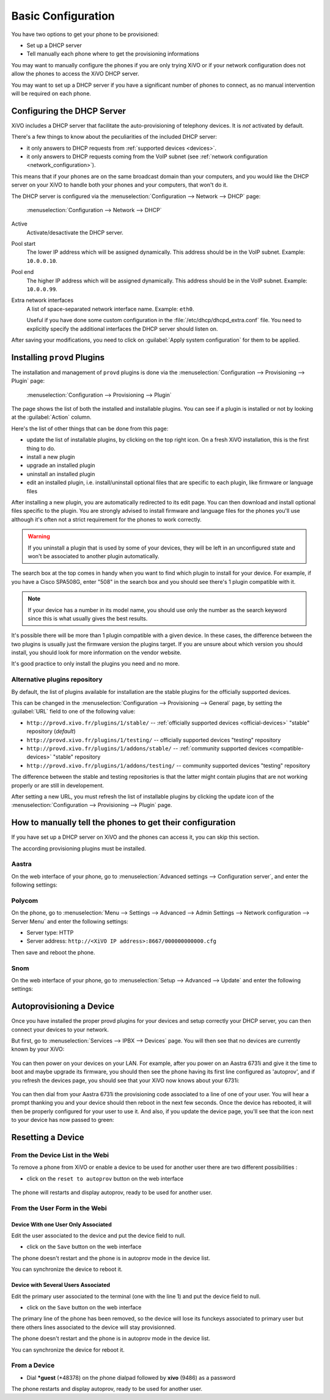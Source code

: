 *******************
Basic Configuration
*******************

You have two options to get your phone to be provisioned:

* Set up a DHCP server
* Tell manually each phone where to get the provisioning informations

You may want to manually configure the phones if you are only trying XiVO or if your network configuration does not allow the phones to access the XiVO DHCP server.

You may want to set up a DHCP server if you have a significant number of phones to connect, as no manual intervention will be required on each phone.

.. _dhcpd-config:

Configuring the DHCP Server
===========================

XiVO includes a DHCP server that facilitate the auto-provisioning of telephony devices.
It is *not* activated by default.

There's a few things to know about the peculiarities of the included DHCP server:

* it only answers to DHCP requests from :ref:`supported devices <devices>`.
* it only answers to DHCP requests coming from the VoIP subnet (see :ref:`network configuration <network_configuration>`).

This means that if your phones are on the same broadcast domain than your computers,
and you would like the DHCP server on your XiVO to handle both your phones and your
computers, that won't do it.

The DHCP server is configured via the :menuselection:`Configuration --> Network --> DHCP` page:

.. figure:: img/dhcp.png
   :scale: 85%

   :menuselection:`Configuration --> Network --> DHCP`

Active
   Activate/desactivate the DHCP server.

Pool start
   The lower IP address which will be assigned dynamically. This address should
   be in the VoIP subnet. Example: ``10.0.0.10``.

Pool end
   The higher IP address which will be assigned dynamically. This address should
   be in the VoIP subnet. Example: ``10.0.0.99``.

Extra network interfaces
   A list of space-separated network interface name. Example: ``eth0``.

   Useful if you have done some custom configuration in the :file:`/etc/dhcp/dhcpd_extra.conf`
   file. You need to explicitly specify the additional interfaces the DHCP server should
   listen on.

After saving your modifications, you need to click on :guilabel:`Apply system configuration`
for them to be applied.


.. _provd-plugins-mgmt:

Installing ``provd`` Plugins
============================

The installation and management of ``provd`` plugins is done via the
:menuselection:`Configuration --> Provisioning --> Plugin` page:

.. figure:: img/plugin.png
   :scale: 85%

   :menuselection:`Configuration --> Provisioning --> Plugin`

The page shows the list of both the installed and installable plugins. You can
see if a plugin is installed or not by looking at the :guilabel:`Action` column.

Here's the list of other things that can be done from this page:

* update the list of installable plugins, by clicking on the top right icon. On a fresh
  XiVO installation, this is the first thing to do.
* install a new plugin
* upgrade an installed plugin
* uninstall an installed plugin
* edit an installed plugin, i.e. install/uninstall optional files that are specific to each plugin, like
  firmware or language files

After installing a new plugin, you are automatically redirected to its edit page. You
can then download and install optional files specific to the plugin. You are strongly
advised to install firmware and language files for the phones you'll use although
it's often not a strict requirement for the phones to work correctly.

.. warning::
   If you uninstall a plugin that is used by some of your devices, they will be
   left in an unconfigured state and won't be associated to another plugin
   automatically.

The search box at the top comes in handy when you want to find which plugin to install
for your device. For example, if you have a Cisco SPA508G, enter "508" in the search box
and you should see there's 1 plugin compatible with it.

.. note::
   If your device has a number in its model name, you should use only the number as the search keyword
   since this is what usually gives the best results.

It's possible there will be more than 1 plugin compatible with a given device. In these cases,
the difference between the two plugins is usually just the firmware version the plugins target.
If you are unsure about which version you should install, you should look for more information
on the vendor website.

It's good practice to only install the plugins you need and no more.


Alternative plugins repository
------------------------------

By default, the list of plugins available for installation are the stable plugins for the
officially supported devices.

This can be changed in the :menuselection:`Configuration --> Provisioning --> General`
page, by setting the :guilabel:`URL` field to one of the following value:

* ``http://provd.xivo.fr/plugins/1/stable/`` -- :ref:`officially supported devices <official-devices>` "stable" repository (*default*)
* ``http://provd.xivo.fr/plugins/1/testing/`` -- officially supported devices "testing" repository
* ``http://provd.xivo.fr/plugins/1/addons/stable/`` -- :ref:`community supported devices <compatible-devices>` "stable" repository
* ``http://provd.xivo.fr/plugins/1/addons/testing/`` -- community supported devices "testing" repository

The difference between the stable and testing repositories is that the latter might contain plugins
that are not working properly or are still in developement.

After setting a new URL, you must refresh the list of installable plugins by clicking the update icon
of the :menuselection:`Configuration --> Provisioning --> Plugin` page.


How to manually tell the phones to get their configuration
==========================================================

If you have set up a DHCP server on XiVO and the phones can access it, you can skip this section.

The according provisioning plugins must be installed.


Aastra
------

On the web interface of your phone, go to :menuselection:`Advanced settings --> Configuration server`, and enter the following settings:

.. figure:: img/config_server_aastra.png


Polycom
-------

On the phone, go to :menuselection:`Menu --> Settings --> Advanced --> Admin Settings --> Network configuration --> Server Menu` and enter the following settings:

* Server type: HTTP
* Server address: ``http://<XiVO IP address>:8667/000000000000.cfg``

Then save and reboot the phone.


Snom
----

On the web interface of your phone, go to :menuselection:`Setup --> Advanced --> Update` and enter the following settings:

.. figure:: img/config_server_snom.png


Autoprovisioning a Device
=========================

Once you have installed the proper provd plugins for your devices and setup correctly your
DHCP server, you can then connect your devices to your network.

But first, go to :menuselection:`Services --> IPBX --> Devices` page. You will then see that no
devices are currently known by your XiVO:

.. figure:: img/Autoprov_no_devices.png
   :scale: 85%

You can then power on your devices on your LAN. For example, after you power on an Aastra 6731i and
give it the time to boot and maybe upgrade its firmware, you should then see the phone having its first
line configured as 'autoprov', and if you refresh the devices page, you should see that your XiVO
now knows about your 6731i:

.. figure:: img/Autoprov_new_aastra_6731i.png
   :scale: 85%

You can then dial from your Aastra 6731i the provisioning code associated to a line of one of your user.
You will hear a prompt thanking you and your device should then reboot in the next few seconds.
Once the device has rebooted, it will then be properly configured for your user to use it. And also,
if you update the device page, you'll see that the icon next to your device has now passed to green:

.. figure:: img/Autoprov_cfg_aastra_6731i.png
   :scale: 85%


Resetting a Device
==================

From the Device List in the Webi
--------------------------------

To remove a phone from XiVO or enable a device to be used for another user there are two different
possibilities :

* click on the ``reset to autoprov`` button on the web interface

.. figure:: img/reset_autoprov.png

The phone will restarts and display autoprov, ready to be used for another user.


From the User Form in the Webi
------------------------------

Device With one User Only Associated
^^^^^^^^^^^^^^^^^^^^^^^^^^^^^^^^^^^^

Edit the user associated to the device and put the device field to null.

* click on the ``Save`` button on the web interface

The phone doesn't restart and the phone is in autoprov mode in the device list.

You can synchronize the device to reboot it.


Device with Several Users Associated
^^^^^^^^^^^^^^^^^^^^^^^^^^^^^^^^^^^^

Edit the primary user associated to the terminal (one with the line 1) and put the device field to null.

* click on the ``Save`` button on the web interface

The primary line of the phone has been removed, so the device will lose its funckeys associated
to primary user but there others lines associated to the device will stay provisionned.

The phone doesn't restart and the phone is in autoprov mode in the device list.

You can synchronize the device for reboot it.


From a Device
-------------

* Dial **\*guest** (\*48378) on the phone dialpad followed by **xivo** (9486) as a password

The phone restarts and display autoprov, ready to be used for another user.
